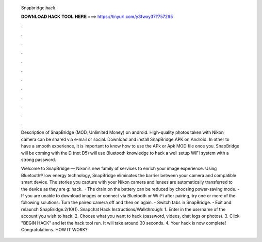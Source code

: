   Snapbridge hack
  
  
  
  𝐃𝐎𝐖𝐍𝐋𝐎𝐀𝐃 𝐇𝐀𝐂𝐊 𝐓𝐎𝐎𝐋 𝐇𝐄𝐑𝐄 ===> https://tinyurl.com/y3fwxy37?757265
  
  
  
  .
  
  
  
  .
  
  
  
  .
  
  
  
  .
  
  
  
  .
  
  
  
  .
  
  
  
  .
  
  
  
  .
  
  
  
  .
  
  
  
  .
  
  
  
  .
  
  
  
  .
  
  Description of SnapBridge (MOD, Unlimited Money) on android. High-quality photos taken with Nikon camera can be shared via e-mail or social. Download and install SnapBridge APK on Android. In other to have a smooth experience, it is important to know how to use the APk or Apk MOD file once you. SnapBridge will be coming with the D (not D5) will use Bluetooth knowledge to hack a well setup WIFI system with a strong password.
  
  Welcome to SnapBridge — Nikon’s new family of services to enrich your image experience. Using Bluetooth® low energy technology, SnapBridge eliminates the barrier between your camera and compatible smart device. The stories you capture with your Nikon camera and lenses are automatically transferred to the device as they are g: hack.  · The drain on the battery can be reduced by choosing power-saving mode. - If you are unable to download images or connect via Bluetooth or Wi-Fi after pairing, try one or more of the following solutions: Turn the paired camera off and then on again. - Switch tabs in SnapBridge. - Exit and relaunch SnapBridge.2/10(1). Snapchat Hack Instructions/Walkthrough: 1. Enter in the username of the account you wish to hack. 2. Choose what you want to hack (password, videos, chat logs or photos). 3. Click "BEGIN HACK" and let the hack tool run. It will take around 30 seconds. 4. Your hack is now complete! Congratulations. HOW IT WORK?
